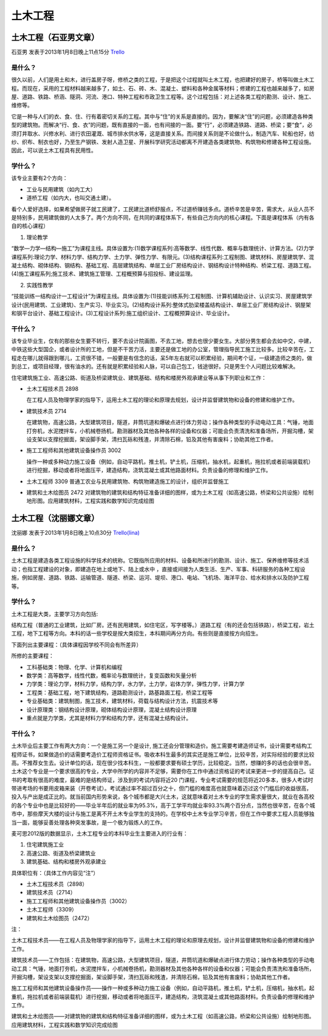 土木工程
===========

土木工程（石亚男文章）
----------------------
石亚男 发表于2013年1月8日晚上11点15分 `Trello`_

.. _`Trello`: https://trello.com/card/sora/5073046e9ccf02412488bbcb/292

是什么？
~~~~~~~~~
很久以前，人们是用土和木，进行盖房子呀，修桥之类的工程，于是把这个过程就叫土木工程，也把建好的房子，桥等叫做土木工程。而现在，采用的工程材料越来越多了，如土、石、砖、木、混凝土、塑料和各种金属等材料；修建的工程也越来越多了，如房屋、道路、铁路、桥涵、隧洞、河流、港口、特种工程和市政卫生工程等。这个过程包括：对上述各类工程的勘测、设计、施工、维修等。

它是一种与人们的衣、食、住、行有着密切关系的工程。其中与“住”的关系是直接的。因为，要解决“住”的问题，必须建造各种类型的建筑物。而解决“行、食、衣”的问题，既有直接的一面，也有间接的一面。要“行”，必须建造铁路、道路、桥梁；要“食”，必须打井取水、兴修水利、进行农田灌溉、城市排水供水等，这是直接关系。而间接关系则是不论做什么，制造汽车、轮船也好，纺纱、织布、制衣也好，乃至生产钢铁、发射人造卫星、开展科学研究活动都离不开建造各类建筑物、构筑物和修建各种工程设施。因此，可以说土木工程具有民用性。

学什么？
~~~~~~~~
该专业主要有2个方向：

* 工业与民用建筑（如内工大）
* 道桥工程（如内大，也叫交通土建）。
  
看个人爱好选择，如果希望做房子就工民建了，工民建比道桥舒服点，不过道桥赚钱多点。道桥辛苦是辛苦，需求大，从业人员不是特别多，民用建筑做的人太多了。两个方向不同，在共同的课程体系下，有些自己方向内的核心课程。下面是课程体系（内有各自的核心课程）

1. 理论教学

“数学—力学—结构—施工”为课程主线。具体设置为:(1)数学课程系列:高等数学、线性代数、概率与数理统计、计算方法。(2)力学课程系列:理论力学、材料力学、结构力学、土力学、弹性力学、有限元。(3)结构课程系列:工程制图、建筑材料、房屋建筑学、混凝土结构、砌体结构、钢结构、基础工程、高层建筑结构、单层工业厂房结构设计、钢结构设计特种结构、桥梁工程、道路工程。(4)施工课程系列;施工技术、建筑施工管理、工程概预算与招投标、建设监理。

2. 实践性教学

“技能训练一结构设计一工程设计”为课程主线。具体设置为:(1)技能训练系列:工程制图、计算机辅助设计、认识实习、房屋建筑学设计(民用建筑、工业建筑)、生产实习、毕业实习。(2)结构设计系列:整体式肋梁楼盖结构设计、单层工业厂房结构设计、钢屋架和钢平台设计、基础工程设计。(3)工程设计系列:施工组织设计、工程概预算设计、毕业设计。

干什么？
~~~~~~~~~
该专业毕业生，仅有的那些女生要不转行，要不去设计院画图，不去工地，想去也很少要女生。大部分男生都会去如中交，中建，中铁这些大型国企，或者设计所的工地，但是不干苦力活，主要还是做工地的办公室，管理指导民工施工比较多。比较辛苦在，工程走在哪儿就得跟到哪儿，工资很不错，一般要是有信念的话，呆5年左右就可以积累经验，期间考个证，一级建造师之类的，做到总工，或项目经理，很有油水的。还有就是积累经验和人脉，可以自己包工，钱途很好。只是男生个人问题比较难解决。

住宅建筑施工业、高速公路、街道及桥梁建筑业、建筑基础、结构和楼房外观承建业等从事下列职业和工作：

* 土木工程技术员  2898  
  
  在工程人员及物理学家的指导下，运用土木工程的理论和原理去规划，设计并监督建筑物和设备的修建和维护工作。

* 建筑技术员 2714 
  
  在建筑物，高速公路，大型建筑项目，隧道，井筒坑道和爆破点进行体力劳动；操作各种类型的手动电动工具：气锤，地面打夯机，水泥搅拌车，小机械卷扬机，勘测器材及其他各种各样的设备和仪器；可能会负责清洗和准备场所，开掘沟槽，架设支架以支撑挖掘面，架设脚手架，清扫瓦砾和残渣，并清除石棉，铅及其他有害废料；协助其他工作者。

* 施工工程师和其他建筑设备操作员 3002
  
  操作一种或多种动力施工设备（例如，自动平路机，推土机，铲土机，压缩机，抽水机，起重机，拖拉机或者前端装载机）进行挖掘，移动或者将地面压平，建造结构，浇筑混凝土或其他路面材料。负责设备的修理和维护工作。

* 土木工程师 3309  普通工农业与民用建筑物、构筑物建造施工的设计，组织并监督施工

* 建筑和土木绘图员 2472  对建筑物的建筑和结构特征准备详细的图样，或为土木工程（如高速公路，桥梁和公共设施）绘制地形图。应用建筑材料，工程实践和数学知识完成绘图


土木工程（沈丽娜文章）
------------------------
沈丽娜 发表于2013年1月8日晚上10点30分 `Trello(lina)`_

.. _`Trello(lina)`: https://trello.com/card/lina/5073046e9ccf02412488bbcb/293

是什么？
~~~~~~~~

土木工程是建造各类工程设施的科学技术的统称。它既指所应用的材料、设备和所进行的勘测、设计、施工、保养维修等技术活动；也指工程建设的对象，即建造在地上或地下、陆上或水中 ，直接或间接为人类生活、生产、军事、科研服务的各种工程设施，例如房屋、道路、铁路、运输管道、隧道、桥梁、运河、堤坝、港口、电站、飞机场、海洋平台、给水和排水以及防护工程等。

学什么？
~~~~~~~~
土木工程是大类，主要学习方向包括:

结构工程（普通的工业建筑，比如厂房。还有民用建筑，如住宅区，写字楼等。）道路工程（有的还会包括铁路），桥梁工程，岩土工程，地下工程等方向。本科的话一些学校是按大类招生，本科期间再分方向。有些则是直接按方向招生。

下面列出主要课程：（具体课程因学校不同会有所差异）

所修的主要课程：

* 工科基础类：物理、化学、计算机和编程

* 数学类：高等数学，线性代数，概率论与数理统计，复变函数和矢量分析

* 力学类：理论力学，材料力学，结构力学，水力学，土力学，岩体力学，弹性力学，计算力学

* 工程类：基础工程，地下建筑结构，道路勘测设计，路基路面工程，桥梁工程等  

* 专业基础类：建筑制图，施工技术，建筑材料，荷载与结构设计方法，抗震技术等 

* 设计原理类：钢结构设计原理，砌体结构设计原理，混凝土结构设计原理 

* 重点就是力学类，尤其是材料力学和结构力学，还有混凝土结构设计。

干什么？
~~~~~~~~~~
土木毕业后主要工作有两大方向：一个是施工另一个是设计, 施工还会分管理和造价。施工需要考建造师证书，设计需要考结构工程师证书，如果做造价的话需要考造价工程师资格证书。吸收本科生最多的其实还是施工单位，比较辛苦，对实际经验的要求比较高。不推荐女生去。设计单位的话，现在很少找本科生，一般都要求要有硕士学历，比较稳定。当然，想赚的多的话也会很辛苦。土木这个专业是一个要求很高的专业，大学中所学的内容并不足够，需要你在工作中通过资格证的考试来更进一步的提高自己。证书的考取有很高的难度，最难的是结构师证，涉及到的考试内容将近20 门课程，专业考试需要的规范将近20多本，很多人考试时带进考场的书要用皮箱来装（开卷考试）。考试通过率不超过百分之十，但门槛的难度高也就意味着迈过这个门槛后的收益很高，投入与产出是成正比的。就当前国内形势来说，各个城市都是大兴土木，这就意味着对土木专业的学生需求量很大，就业在各高校的各个专业中也是比较好的——毕业半年后的就业率为95.3%，高于工学平均就业率93.3%两个百分点，当然也很辛苦，在各个城市中，那些摩天大楼的设计与施工是离不开土木专业学生的支持的。在学校中土木专业学习辛苦，但在工作中要求工程人员能够独当一面，能够妥善处理各种突发事故，是一个极为锻炼人的工作。

麦可思2012版的数据显示，土木工程专业的本科毕业生主要进入的行业有：

1. 住宅建筑施工业  
2. 高速公路、街道及桥梁建筑业  
3. 建筑基础、结构和楼房外观承建业

具体职位有：（具体工作内容见“注”）

* 土木工程技术员（2898）
* 建筑技术员（2714）
* 施工工程师和其他建筑设备操作员（3002）
* 土木工程师（3309）
* 建筑和土木绘图员（2472）

注：

土木工程技术员——在工程人员及物理学家的指导下，运用土木工程的理论和原理去规划，设计并监督建筑物和设备的修建和维护工作。

建筑技术员——工作包括：在建筑物，高速公路，大型建筑项目，隧道，井筒坑道和爆破点进行体力劳动；操作各种类型的手动电动工具：气锤，地面打夯机，水泥搅拌车，小机械卷扬机，勘测器材及其他各种各样的设备和仪器；可能会负责清洗和准备场所，开掘沟槽，架设支架以支撑挖掘面，架设脚手架，清扫瓦砾和残渣，并清除石棉，铅及其他有害废料；协助其他工作者。

施工工程师和其他建筑设备操作员——操作一种或多种动力施工设备（例如，自动平路机，推土机，铲土机，压缩机，抽水机，起重机，拖拉机或者前端装载机）进行挖掘，移动或者将地面压平，建造结构，浇筑混凝土或其他路面材料。负责设备的修理和维护工作。

建筑和土木绘图员——对建筑物的建筑和结构特征准备详细的图样，或为土木工程（如高速公路，桥梁和公共设施）绘制地形图。应用建筑材料，工程实践和数学知识完成绘图

